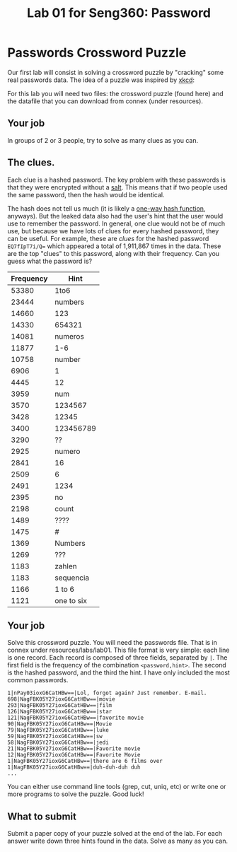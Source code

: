 #+STARTUP: showall
#+STARTUP: lognotestate
#+TAGS:
#+SEQ_TODO: TODO STARTED DONE DEFERRED CANCELLED | WAITING DELEGATED APPT
#+DRAWERS: HIDDEN STATE
#+TITLE: Lab 01 for Seng360: Password
#+CATEGORY: todo

* Passwords Crossword Puzzle

Our first lab will consist in solving a crossword puzzle by "cracking" some real passwords data. The idea of a puzzle was inspired by [[http://xkcd.com/1286/][xkcd]]:

[[./encryptic.png]]

For this lab you will need two files: the crossword puzzle (found here) and the datafile that you can download from connex (under resources).

** Your job

In groups of 2 or 3 people, try to solve as many clues as you can.

** The clues.

Each clue is a hashed password. The key problem with these passwords is that they were encrypted without a [[http://en.wikipedia.org/wiki/Salt_(cryptography)][salt]]. This means that if two people used the same
password, then the hash would be identical. 

The hash does not tell us much (it is likely a [[http://en.wikipedia.org/wiki/Cryptographic_hash_function][one-way hash function]], anyways). But the leaked data also had the user's hint that the user would use to
remember the password. In general, one clue would not be of much use, but because we have lots of clues for every hashed password, they can be useful. For
example, these are /clues/ for the hashed password ~EQ7fIpT7i/Q=~ which appeared a total of 1,911,867 times in the data. These are the top "clues" to this
password, along with their frequency. Can you guess what the password is?

| Frequency | Hint       |
|-----------+------------|
|     53380 | 1to6       |
|     23444 | numbers    |
|     14660 | 123        |
|     14330 | 654321     |
|     14081 | numeros    |
|     11877 | 1-6        |
|     10758 | number     |
|      6906 | 1          |
|      4445 | 12         |
|      3959 | num        |
|      3570 | 1234567    |
|      3428 | 12345      |
|      3400 | 123456789  |
|      3290 | ??         |
|      2925 | numero     |
|      2841 | 16         |
|      2509 | 6          |
|      2491 | 1234       |
|      2395 | no         |
|      2198 | count      |
|      1489 | ????       |
|      1475 | #          |
|      1369 | Numbers    |
|      1269 | ???        |
|      1183 | zahlen     |
|      1183 | sequencia  |
|      1166 | 1 to 6     |
|      1121 | one to six |


** Your job

Solve this crossword puzzle. You will need the passwords file. That is in connex under resources/labs/lab01. This file format is very simple: each line is one
record.  Each record is composed of three fields, separated by =|=. The first field is the frequency of the combination =<password,hint>=. The second is the
hashed password, and the third the hint. I have only included the most common passwords.

#+BEGIN_EXAMPLE
1|nPay03ioxG6CatHBw==|Lol, forgot again? Just remember. E-mail.
698|NagFBK05Y27ioxG6CatHBw==|movie
293|NagFBK05Y27ioxG6CatHBw==|film
126|NagFBK05Y27ioxG6CatHBw==|star
121|NagFBK05Y27ioxG6CatHBw==|favorite movie
90|NagFBK05Y27ioxG6CatHBw==|Movie
79|NagFBK05Y27ioxG6CatHBw==|luke
59|NagFBK05Y27ioxG6CatHBw==|sw
58|NagFBK05Y27ioxG6CatHBw==|jedi
21|NagFBK05Y27ioxG6CatHBw==|Favorite movie
12|NagFBK05Y27ioxG6CatHBw==|Favorite Movie 
1|NagFBK05Y27ioxG6CatHBw==|there are 6 films over 
1|NagFBK05Y27ioxG6CatHBw==|duh-duh-duh duh
...
#+END_EXAMPLE

You can either use command line tools (grep, cut, uniq, etc) or write one or more programs to solve the puzzle. Good luck!

** What to submit

Submit a paper copy of your puzzle solved at the end of the lab.  For each answer write down three hints found in the data. Solve as many as you can.







 



